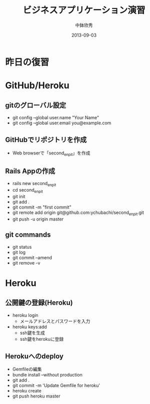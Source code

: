 #+TITLE: ビジネスアプリケーション演習
#+AUTHOR: 中鉢欣秀
#+DATE: 2013-09-03
#+OPTIONS: H:2
#+BEAMER_THEME: Madrid
#+COLUMNS: %45ITEM %10BEAMER_ENV(Env) %10BEAMER_ACT(Act) %4BEAMER_COL(Col) %8BEAMER_OPT(Opt)

* 昨日の復習
* GitHub/Heroku
** gitのグローバル設定

- git config --global user.name "Your Name"
- git config --global user.email you@example.com

** GitHubでリポジトリを作成
- Web browserで「second_enpit」を作成

** Rails Appの作成
- rails new second_enpit
- cd second_enpit
- git init
- git add .
- git commit -m "first commit"
- git remote add origin git@github.com:ychubachi/second_enpit.git
- git push -u origin master

** git commands

- git status
- git log
- git commit --amend
- git remove -v

* Heroku
** 公開鍵の登録(Heroku)

- heroku login
  - メールアドレスとパスワードを入力
- heroku keys:add
  - ssh鍵を生成
  - ssh鍵をherokuに登録

** Herokuへのdeploy

- Gemfileの編集
- bundle install --without production
- git add .
- git commit -m 'Update Gemfile for heroku'
- heroku create
- git push heroku master
